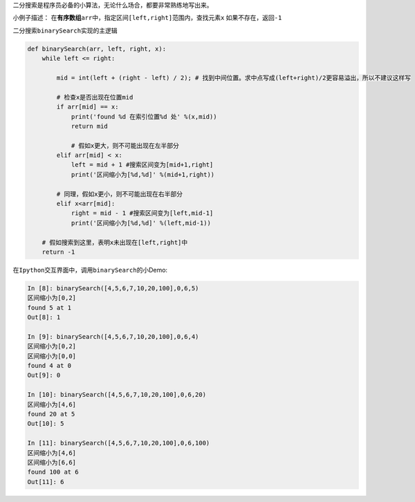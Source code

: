 二分搜索是程序员必备的小算法，无论什么场合，都要非常熟练地写出来。

小例子描述：
在\ **有序数组**\ ``arr``\ 中，指定区间\ ``[left,right]``\ 范围内，查找元素\ ``x``
如果不存在，返回\ ``-1``

二分搜索\ ``binarySearch``\ 实现的主逻辑

.. code:: python

    def binarySearch(arr, left, right, x):
        while left <= right:

            mid = int(left + (right - left) / 2); # 找到中间位置。求中点写成(left+right)/2更容易溢出，所以不建议这样写

            # 检查x是否出现在位置mid
            if arr[mid] == x:
                print('found %d 在索引位置%d 处' %(x,mid))
                return mid

                # 假如x更大，则不可能出现在左半部分
            elif arr[mid] < x:
                left = mid + 1 #搜索区间变为[mid+1,right]
                print('区间缩小为[%d,%d]' %(mid+1,right))

            # 同理，假如x更小，则不可能出现在右半部分
            elif x<arr[mid]:
                right = mid - 1 #搜索区间变为[left,mid-1]
                print('区间缩小为[%d,%d]' %(left,mid-1))

        # 假如搜索到这里，表明x未出现在[left,right]中
        return -1

在\ ``Ipython``\ 交互界面中，调用\ ``binarySearch``\ 的小Demo:

.. code:: python

    In [8]: binarySearch([4,5,6,7,10,20,100],0,6,5)
    区间缩小为[0,2]
    found 5 at 1
    Out[8]: 1

    In [9]: binarySearch([4,5,6,7,10,20,100],0,6,4)
    区间缩小为[0,2]
    区间缩小为[0,0]
    found 4 at 0
    Out[9]: 0

    In [10]: binarySearch([4,5,6,7,10,20,100],0,6,20)
    区间缩小为[4,6]
    found 20 at 5
    Out[10]: 5

    In [11]: binarySearch([4,5,6,7,10,20,100],0,6,100)
    区间缩小为[4,6]
    区间缩小为[6,6]
    found 100 at 6
    Out[11]: 6

